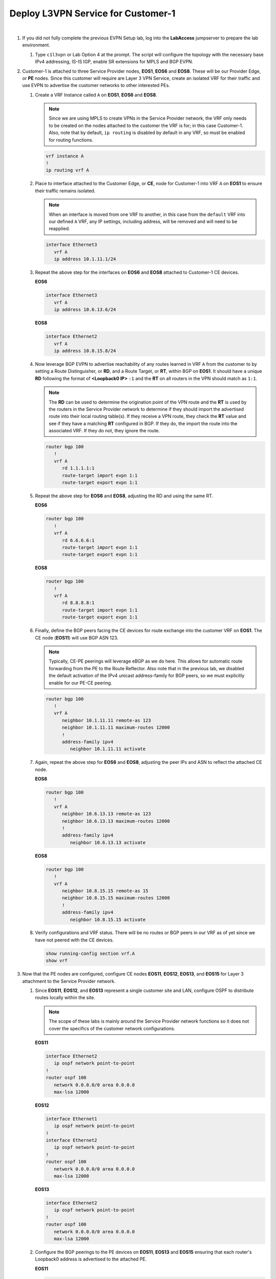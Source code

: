 Deploy L3VPN Service for Customer-1
=====================================================

.. image:: ../../images/ratd_mesh_images/ratd_mesh_c1_l3vpn.png
   :align: center

|

#. If you did not fully complete the previous EVPN Setup lab, log into the **LabAccess** jumpserver to prepare the 
   lab environment.

   #. Type ``c1l3vpn`` or Lab Option 4 at the prompt. The script will configure the topology 
      with the necessary base IPv4 addressing, IS-IS IGP, enable SR extensions for MPLS and BGP EVPN.
   
#. Customer-1 is attached to three Service Provider nodes, **EOS1**, **EOS6** and **EOS8**. These will be our Provider 
   Edge, or **PE** nodes. Since this customer will require are Layer 3 VPN Service, create an isolated VRF for their 
   traffic and use EVPN to advertise the customer networks to other interested PEs.

   #. Create a VRF Instance called ``A`` on **EOS1**, **EOS6** and **EOS8**.

      .. note::

         Since we are using MPLS to create VPNs in the Service Provider network, the VRF only needs to be created on the 
         nodes attached to the customer the VRF is for; in this case Customer-1. Also, note that by default, ``ip routing`` 
         is disabled by default in any VRF, so must be enabled for routing functions.

      .. code-block:: text

         vrf instance A
         !
         ip routing vrf A

   #. Place to interface attached to the Customer Edge, or **CE**, node for Customer-1 into VRF ``A`` on **EOS1** to 
      ensure their traffic remains isolated.

      .. note::

         When an interface is moved from one VRF to another, in this case from the ``default`` VRF into our defined ``A`` 
         VRF, any IP settings, including address, will be removed and will need to be reapplied.

      .. code-block:: text

         interface Ethernet3
            vrf A
            ip address 10.1.11.1/24

   #. Repeat the above step for the interfaces on **EOS6** and **EOS8** attached to Customer-1 CE devices.

      **EOS6**

      .. code-block:: text

         interface Ethernet3
            vrf A
            ip address 10.6.13.6/24

      **EOS8**

      .. code-block:: text

         interface Ethernet2
            vrf A
            ip address 10.8.15.8/24

   #. Now leverage BGP EVPN to advertise reachability of any routes learned in VRF ``A`` from the customer to by setting 
      a Route Distinguisher, or **RD**, and a Route Target, or **RT**, within BGP on **EOS1**. It should have a unique 
      **RD** following the format of **<Loopback0 IP>** ``:1`` and the **RT** on all routers in the VPN should match as 
      ``1:1``.

      .. note::

         The **RD** can be used to determine the origination point of the VPN route and the **RT** is used by the routers 
         in the Service Provider network to determine if they should import the advertised route into their local routing 
         table(s). If they receive a VPN route, they check the **RT** value and see if they have a matching **RT** configured 
         in BGP. If they do, the import the route into the associated VRF. If they do not, they ignore the route.

      .. code-block:: text

         router bgp 100
            !
            vrf A
               rd 1.1.1.1:1
               route-target import evpn 1:1
               route-target export evpn 1:1

   #. Repeat the above step for **EOS6** and **EOS8**, adjusting the RD and using the same RT.

      **EOS6**

      .. code-block:: text

         router bgp 100
            !
            vrf A
               rd 6.6.6.6:1
               route-target import evpn 1:1
               route-target export evpn 1:1

      **EOS8**

      .. code-block:: text

         router bgp 100
            !
            vrf A
               rd 8.8.8.8:1
               route-target import evpn 1:1
               route-target export evpn 1:1

   #. Finally, define the BGP peers facing the CE devices for route exchange into the customer VRF on **EOS1**. The CE 
      node (**EOS11**) will use BGP ASN 123.

      .. note::

         Typically, CE-PE peerings will leverage eBGP as we do here. This allows for automatic route forwarding from 
         the PE to the Route Reflector. Also note that in the previous lab, we disabled the default activation 
         of the IPv4 unicast address-family for BGP peers, so we must explicitly enable for our PE-CE peering.

      .. code-block:: text

         router bgp 100
            !
            vrf A
               neighbor 10.1.11.11 remote-as 123
               neighbor 10.1.11.11 maximum-routes 12000 
               !
               address-family ipv4
                  neighbor 10.1.11.11 activate

   #. Again, repeat the above step for **EOS6** and **EOS8**, adjusting the peer IPs and ASN to reflect the attached CE node.

      **EOS6**

      .. code-block:: text

         router bgp 100
            !
            vrf A
               neighbor 10.6.13.13 remote-as 123
               neighbor 10.6.13.13 maximum-routes 12000 
               !
               address-family ipv4
                  neighbor 10.6.13.13 activate

      **EOS8**

      .. code-block:: text

         router bgp 100
            !
            vrf A
               neighbor 10.8.15.15 remote-as 15
               neighbor 10.8.15.15 maximum-routes 12000 
               !
               address-family ipv4
                  neighbor 10.8.15.15 activate

   #. Verify configurations and VRF status. There will be no routes or BGP peers in our VRF as of yet since we have not 
      peered with the CE devices.

      .. code-block:: text

         show running-config section vrf.A
         show vrf

#. Now that the PE nodes are configured, configure CE nodes **EOS11**, **EOS12**, **EOS13**, and **EOS15** for 
   Layer 3 attachment to the Service Provider network.

   #. Since **EOS11**, **EOS12**, and **EOS13** represent a single customer site and LAN, configure OSPF to distribute 
      routes locally within the site.

      .. note::

         The scope of these labs is mainly around the Service Provider network functions so it does not cover the specifics 
         of the customer network configurations.
      
      **EOS11**

      .. code-block:: text

         interface Ethernet2
            ip ospf network point-to-point
         !
         router ospf 100
            network 0.0.0.0/0 area 0.0.0.0
            max-lsa 12000

      **EOS12**

      .. code-block:: text

         interface Ethernet1
            ip ospf network point-to-point
         !
         interface Ethernet2
            ip ospf network point-to-point
         !
         router ospf 100
            network 0.0.0.0/0 area 0.0.0.0
            max-lsa 12000

      **EOS13**

      .. code-block:: text

         interface Ethernet2
            ip ospf network point-to-point
         !
         router ospf 100
            network 0.0.0.0/0 area 0.0.0.0
            max-lsa 12000

   #. Configure the BGP peerings to the PE devices on **EOS11**, **EOS13** and **EOS15** ensuring that each router's
      Loopback0 address is advertised to the attached PE.

      **EOS11**

      .. code-block:: text

         router bgp 123
            router-id 11.11.11.11
            neighbor 10.1.11.1 remote-as 100
            neighbor 10.1.11.1 maximum-routes 12000 
            network 11.11.11.11/32
            network 12.12.12.12/32
            network 13.13.13.13/32
         !
         router ospf 100
            redistribute bgp

      **EOS13**

      .. code-block:: text

         router bgp 123
            router-id 13.13.13.13
            neighbor 10.6.13.6 remote-as 100
            neighbor 10.6.13.6 maximum-routes 12000 
            network 11.11.11.11/32
            network 12.12.12.12/32
            network 13.13.13.13/32
         !
         router ospf 100
            redistribute bgp

      **EOS15**

      .. code-block:: text

         router bgp 15
            router-id 15.15.15.15
            neighbor 10.8.15.8 remote-as 100
            neighbor 10.8.15.8 maximum-routes 12000 
            network 15.15.15.15/32

#. With the peerings fully established, verify and test connectivity between the Customer-1 locations.

   #. Verify BGP status and route exchange with the Service Provider network on **EOS15**

      .. code-block:: text

         show ip bgp summary
         show ip bgp detail
         show ip route

   #. Validate route advertisement to **EOS12** to ensure routes are coming in from the Service Provider network and 
      being redistributed by the CE nodes into the IGP.

      .. code-block:: text

         show ip ospf database
         show ip route

   #. Test connectivity from **EOS12** to **EOS15** using Loopback0 IP addressing.

      .. code-block:: text

         ping 15.15.15.15 source 12.12.12.12

#. From the Service Provider nodes, verify route exchange and MPLS control-plane status.

   #. Display the peering status and routes being advertised by **EOS11** on **EOS1**.

      .. code-block:: text

         show ip bgp summary vrf A
         show ip bgp neighbor 10.1.11.11 routes vrf A
   
   #. Now validate the EVPN routes are exchanged between the PE nodes **EOS1**, **EOS6**, and **EOS8** via the Route 
      Relector.

      .. note::

         The key fields to notice in the following outputs are the **RD** which denotes the originator of the specified 
         EVPN Type-5 (IP Prefix) route, the **RT** which denotes the associated Customer VRF and the assigned **MPLS label**, 
         which represents the VPN or VRF label that EOS dynamically assigns.

      .. code-block:: text

         show bgp evpn summary
         show bgp evpn route-type ip-prefix ipv4 detail

   #. Finally, validate the forwarding path traffic will take for each destination in the customer VRF on the Service 
      Provider network PEs, **EOS1**, **EOS6**, and **EOS8**.

      .. code-block:: text

         show ip route vrf A
         show mpls route

#. To show the ability for Equal Cost Multi-Pathing, or **ECMP**, to automatically occur where applicable on the Service 
   Provider network, adjust the configuration so that IS-IS calculates multiple equal paths for traffic between these PE 
   nodes.

   #. Adjust the IS-IS metric on the link between **EOS6** and **EOS8** so that multiple paths become available for 
      forwarding.

      .. note::

         Normally, this would be done in a scenario where you would like to de-preference a given path in the network.
      
      **EOS6**

      .. code-block:: text

         interface Ethernet2
            isis metric 30

      **EOS8**

      .. code-block:: text

         interface Ethernet3
            isis metric 30

   #. Adjust BGP on **EOS1**, **EOS6**, and **EOS8** so that it will allow for more than a single path.

      .. note::

         Unlike IGPs, BGP must be told explicitly to do ECMP using the ``maximum-paths`` command.

      .. code-block:: text

         router bgp 100
            maximum-paths 2

   #. Re-verify the forwarding path for the Customer-1 VRF on **EOS1**, **EOS6**, and **EOS8** to see ECMP is now available.

      .. code-block:: text

         show ip route vrf A


**LAB COMPLETE!**